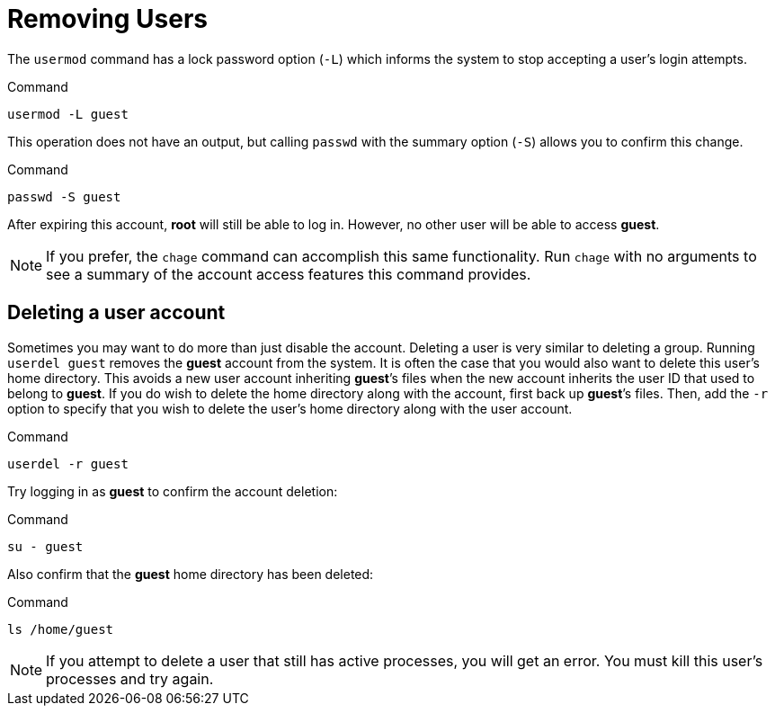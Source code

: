 = Removing Users

The `+usermod+` command has a lock password option (`+-L+`) which
informs the system to stop accepting a user’s login attempts.

.Command
[source,bash,subs="+macros,+attributes",role=execute]
----
usermod -L guest
----

This operation does not have an output, but calling `+passwd+` with the
summary option (`+-S+`) allows you to confirm this change.

.Command
[source,bash,subs="+macros,+attributes",role=execute]
----
passwd -S guest
----

After expiring this account, *root* will still be able to log in.
However, no other user will be able to access *guest*.

NOTE: If you prefer, the `+chage+` command can accomplish this same functionality.
Run `+chage+` with no arguments to see a summary of the account access
features this command provides.

== Deleting a user account

Sometimes you may want to do more than just disable the account.
Deleting a user is very similar to deleting a group. Running
`+userdel guest+` removes the *guest* account from the system. It is
often the case that you would also want to delete this user’s home
directory. This avoids a new user account inheriting *guest*’s files
when the new account inherits the user ID that used to belong to
*guest*. If you do wish to delete the home directory along with the
account, first back up *guest*’s files. Then, add the `+-r+` option to
specify that you wish to delete the user’s home directory along with the
user account.

.Command
[source,bash,subs="+macros,+attributes",role=execute]
----
userdel -r guest
----

Try logging in as *guest* to confirm the account deletion:

.Command
[source,bash,subs="+macros,+attributes",role=execute]
----
su - guest
----

Also confirm that the *guest* home directory has been deleted:

.Command
[source,bash,subs="+macros,+attributes",role=execute]
----
ls /home/guest
----

NOTE: If you attempt to delete a user that still has active processes, you
will get an error. You must kill this user’s processes
and try again.
